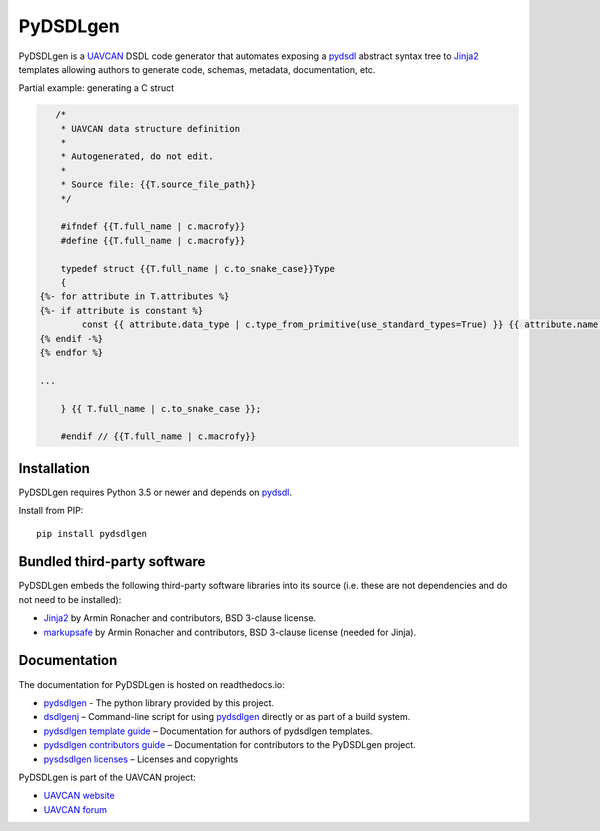################################################
PyDSDLgen
################################################

|badge_forum|_ |badge_docs|_ |badge_analysis|_ |badge_coverage|_ |badge_build|_ |badge_pypi|_

PyDSDLgen is a `UAVCAN`_ DSDL code generator that automates exposing a `pydsdl`_ abstract
syntax tree to `Jinja2`_ templates allowing authors to generate code, schemas, metadata,
documentation, etc.

Partial example: generating a C struct

.. code-block:: javascript+jinja

       /*
        * UAVCAN data structure definition
        *
        * Autogenerated, do not edit.
        *
        * Source file: {{T.source_file_path}}
        */

        #ifndef {{T.full_name | c.macrofy}}
        #define {{T.full_name | c.macrofy}}

        typedef struct {{T.full_name | c.to_snake_case}}Type
        {
    {%- for attribute in T.attributes %}
    {%- if attribute is constant %}
            const {{ attribute.data_type | c.type_from_primitive(use_standard_types=True) }} {{ attribute.name }} = {{ attribute.value }};
    {% endif -%}
    {% endfor %}

    ...

        } {{ T.full_name | c.to_snake_case }};

        #endif // {{T.full_name | c.macrofy}}


************************************************
Installation
************************************************

PyDSDLgen requires Python 3.5 or newer and depends on `pydsdl`_.

Install from PIP::

    pip install pydsdlgen

************************************************
Bundled third-party software
************************************************

PyDSDLgen embeds the following third-party software libraries into its source
(i.e. these are not dependencies and do not need to be installed):

- `Jinja2`_ by Armin Ronacher and contributors, BSD 3-clause license.
- `markupsafe`_ by Armin Ronacher and contributors, BSD 3-clause license (needed for Jinja).

************************************************
Documentation
************************************************

The documentation for PyDSDLgen is hosted on readthedocs.io:

- `pydsdlgen`_ - The python library provided by this project.
- `dsdlgenj`_ – Command-line script for using `pydsdlgen`_ directly or as part of a build system.
- `pydsdlgen template guide`_ – Documentation for authors of pydsdlgen templates.
- `pydsdlgen contributors guide`_ – Documentation for contributors to the PyDSDLgen project.
- `pysdsdlgen licenses`_ – Licenses and copyrights

PyDSDLgen is part of the UAVCAN project:

- `UAVCAN website`_
- `UAVCAN forum`_


.. _`UAVCAN`: http://uavcan.org
.. _`UAVCAN website`: http://uavcan.org
.. _`UAVCAN forum`: https://forum.uavcan.org
.. _`pydsdlgen`: https://pydsdlgen.readthedocs.io/en/latest/pydsdlgen/lib.html
.. _`dsdlgenj`: https://pydsdlgen.readthedocs.io/en/latest/index.html
.. _`pydsdl`: https://pypi.org/project/pydsdl
.. _`pydsdlgen template guide`: https://pydsdlgen.readthedocs.io/en/latest/templates.html
.. _`pydsdlgen contributors guide`: https://pydsdlgen.readthedocs.io/en/latest/dev.html
.. _`pydsdlgen contributors guide`: https://pydsdlgen.readthedocs.io/en/latest/dev.html
.. _`pysdsdlgen licenses`: https://pydsdlgen.readthedocs.io/en/latest/appendix.html#licence
.. _`Jinja2`: https://palletsprojects.com/p/jinja
.. _`markupsafe`: https://palletsprojects.com/p/markupsafe


.. |badge_forum| image:: https://img.shields.io/discourse/https/forum.uavcan.org/users.svg
    :alt: UAVCAN forum
.. _badge_forum: https://forum.uavcan.org

.. |badge_docs| image:: https://readthedocs.org/projects/pydsdlgen/badge/?version=latest
    :alt: Documentation Status
.. _badge_docs: https://pydsdlgen.readthedocs.io/en/latest/?badge=latest

.. |badge_analysis| image:: https://api.codacy.com/project/badge/Grade/a1243d78c7754d10bb24481c4341d99e
    :alt: Codacy reports
.. _badge_analysis: https://www.codacy.com/app/thirtytwobits/pydsdlgen?utm_source=github.com&amp;utm_medium=referral&amp;utm_content=UAVCAN/pydsdlgen&amp;utm_campaign=Badge_Grade

.. |badge_coverage| image:: https://api.codacy.com/project/badge/Coverage/a1243d78c7754d10bb24481c4341d99e
    :alt: Codacy coverage
.. _badge_coverage: https://www.codacy.com/app/UAVCAN/pydsdlgen?utm_source=github.com&utm_medium=referral&utm_content=UAVCAN/pydsdlgen&utm_campaign=Badge_Coverage

.. |badge_build| image:: https://travis-ci.org/UAVCAN/pydsdlgen.svg?branch=master
    :alt: Build status
.. _badge_build: https://travis-ci.org/UAVCAN/pydsdlgen

.. |badge_pypi| image:: https://img.shields.io/pypi/pyversions/pydsdlgen.svg
    :alt: Pypi release
.. _badge_pypi: https://pypi.org/project/pydsdlgen/
